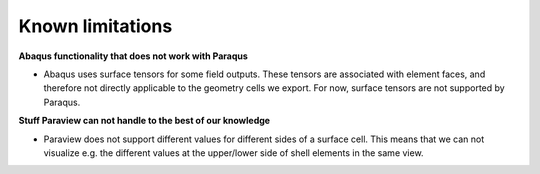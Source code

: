 Known limitations
=================

**Abaqus functionality that does not work with Paraqus**

- Abaqus uses surface tensors for some field outputs. These tensors are associated with element faces, and therefore not directly applicable to the geometry cells we export. For now, surface tensors are not supported by Paraqus.


**Stuff Paraview can not handle to the best of our knowledge**

- Paraview does not support different values for different sides of a surface cell. This means that we can not visualize e.g. the different values at the upper/lower side of shell elements in the same view.
